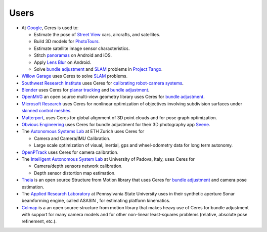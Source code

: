 .. _chapter-users:

=====
Users
=====

* At `Google <http://www.google.com>`_, Ceres is used to:

  * Estimate the pose of `Street View`_ cars, aircrafts, and satellites.
  * Build 3D models for `PhotoTours`_.
  * Estimate satellite image sensor characteristics.
  * Stitch `panoramas`_ on Android and iOS.
  * Apply `Lens Blur`_ on Android.
  * Solve `bundle adjustment`_ and `SLAM`_ problems in `Project
    Tango`_.

* `Willow Garage`_ uses Ceres to solve `SLAM`_ problems.
* `Southwest Research Institute <http://www.swri.org/>`_ uses Ceres for
  `calibrating robot-camera systems`_.
* `Blender <http://www.blender.org>`_ uses Ceres for `planar
  tracking`_ and `bundle adjustment`_.
* `OpenMVG <http://imagine.enpc.fr/~moulonp/openMVG/>`_ an open source
  multi-view geometry library uses Ceres for `bundle adjustment`_.
* `Microsoft Research <http://research.microsoft.com/en-us/>`_ uses
  Ceres for nonlinear optimization of objectives involving subdivision
  surfaces under `skinned control meshes`_.
* `Matterport <http://www.matterport.com>`_, uses Ceres for global
  alignment of 3D point clouds and for pose graph optimization.
* `Obvious Engineering <http://obviousengine.com/>`_ uses Ceres for
  bundle adjustment for their 3D photography app `Seene
  <http://seene.co/>`_.
* The `Autonomous Systems Lab <http://www.asl.ethz.ch/>`_ at ETH
  Zurich uses Ceres for

  * Camera and Camera/IMU Calibration.
  * Large scale optimization of visual, inertial, gps and
    wheel-odometry data for long term autonomy.

* `OpenPTrack <http://openptrack.org/>`_ uses Ceres for camera
  calibration.
* The `Intelligent Autonomous System Lab <http://robotics.dei.unipd.it/>`_
  at University of Padova, Italy, uses Ceres for

  * Camera/depth sensors network calibration.
  * Depth sensor distortion map estimation.

* `Theia <http://cs.ucsb.edu/~cmsweeney/theia>`_ is an open source
  Structure from Motion library that uses Ceres for `bundle adjustment`_
  and camera pose estimation.

* The `Applied Research Laboratory <https://www.arl.psu.edu/>`_ at
  Pennsylvania State University uses in their synthetic aperture Sonar
  beamforming engine, called ASASIN , for estimating platform
  kinematics.

* `Colmap <https://github.com/colmap/colmap>`_ is a an open source
  structure from motion library that makes heavy use of Ceres for
  bundle adjustment with support for many camera models and for other
  non-linear least-squares problems (relative, absolute pose
  refinement, etc.).



.. _bundle adjustment: http://en.wikipedia.org/wiki/Structure_from_motion
.. _Street View: http://youtu.be/z00ORu4bU-A
.. _PhotoTours: http://google-latlong.blogspot.com/2012/04/visit-global-landmarks-with-photo-tours.html
.. _panoramas: http://www.google.com/maps/about/contribute/photosphere/
.. _Project Tango: https://www.google.com/atap/projecttango/
.. _planar tracking: http://mango.blender.org/development/planar-tracking-preview/
.. _Willow Garage: https://www.willowgarage.com/blog/2013/08/09/enabling-robots-see-better-through-improved-camera-calibration
.. _Lens Blur: http://googleresearch.blogspot.com/2014/04/lens-blur-in-new-google-camera-app.html
.. _SLAM: http://en.wikipedia.org/wiki/Simultaneous_localization_and_mapping
.. _calibrating robot-camera systems:
   http://rosindustrial.org/news/2014/9/24/industrial-calibration-library-update-and-presentation
.. _skinned control meshes: http://research.microsoft.com/en-us/projects/handmodelingfrommonoculardepth/
